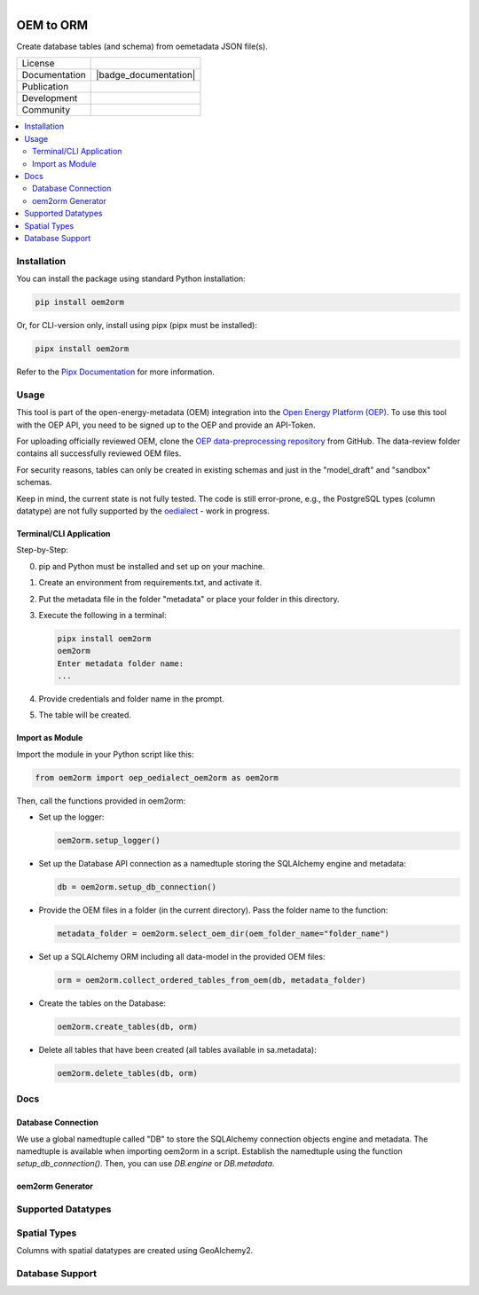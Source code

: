 
.. figure:: https://user-images.githubusercontent.com/14353512/185425447-85dbcde9-f3a2-4f06-a2db-0dee43af2f5f.png
    :align: left
    :target: https://github.com/rl-institut/super-repo/
    :alt: Repo logo

==========
OEM to ORM
==========

Create database tables (and schema) from oemetadata JSON file(s).

.. list-table::
   :widths: auto

   * - License
     - |badge_license|
   * - Documentation
     - |badge_documentation|
   * - Publication
     -
   * - Development
     - |badge_issue_open| |badge_issue_closes| |badge_pr_open| |badge_pr_closes|
   * - Community
     - |badge_contributing| |badge_contributors| |badge_repo_counts|

.. contents::
    :depth: 2
    :local:
    :backlinks: top

Installation
================

You can install the package using standard Python installation:

.. code-block:: shell

   pip install oem2orm

Or, for CLI-version only, install using pipx (pipx must be installed):

.. code-block:: shell

   pipx install oem2orm

Refer to the `Pipx Documentation <https://pypa.github.io/pipx/>`_ for more information.

Usage
================

This tool is part of the open-energy-metadata (OEM) integration into the `Open Energy Platform (OEP) <https://openenergy-platform.org/>`_. To use this tool with the OEP API, you need to be signed up to the OEP and provide an API-Token.

For uploading officially reviewed OEM, clone the `OEP data-preprocessing repository <https://github.com/OpenEnergyPlatform/data-preprocessing>`_ from GitHub. The data-review folder contains all successfully reviewed OEM files.

For security reasons, tables can only be created in existing schemas and just in the "model_draft" and "sandbox" schemas.

Keep in mind, the current state is not fully tested. The code is still error-prone, e.g., the PostgreSQL types (column datatype) are not fully supported by the `oedialect <https://pypi.org/project/oedialect/>`_ - work in progress.

Terminal/CLI Application
--------------------------

Step-by-Step:

0. pip and Python must be installed and set up on your machine.
1. Create an environment from requirements.txt, and activate it.
2. Put the metadata file in the folder "metadata" or place your folder in this directory.
3. Execute the following in a terminal:

   .. code-block:: shell

      pipx install oem2orm
      oem2orm
      Enter metadata folder name:
      ...

4. Provide credentials and folder name in the prompt.
5. The table will be created.

Import as Module
-------------------

Import the module in your Python script like this:

.. code-block:: python

   from oem2orm import oep_oedialect_oem2orm as oem2orm

Then, call the functions provided in oem2orm:

- Set up the logger:

  .. code-block:: python

     oem2orm.setup_logger()

- Set up the Database API connection as a namedtuple storing the SQLAlchemy engine and metadata:

  .. code-block:: python

     db = oem2orm.setup_db_connection()

- Provide the OEM files in a folder (in the current directory). Pass the folder name to the function:

  .. code-block:: python

     metadata_folder = oem2orm.select_oem_dir(oem_folder_name="folder_name")

- Set up a SQLAlchemy ORM including all data-model in the provided OEM files:

  .. code-block:: python

     orm = oem2orm.collect_ordered_tables_from_oem(db, metadata_folder)

- Create the tables on the Database:

  .. code-block:: python

     oem2orm.create_tables(db, orm)

- Delete all tables that have been created (all tables available in sa.metadata):

  .. code-block:: python

     oem2orm.delete_tables(db, orm)

Docs
================

Database Connection
--------------------

We use a global namedtuple called "DB" to store the SQLAlchemy connection objects engine and metadata. The namedtuple is available when importing oem2orm in a script. Establish the namedtuple using the function `setup_db_connection()`. Then, you can use `DB.engine` or `DB.metadata`.

oem2orm Generator
------------------

Supported Datatypes
================

Spatial Types
================

Columns with spatial datatypes are created using GeoAlchemy2.

Database Support
================



.. |badge_license| image:: https://img.shields.io/github/license/OpenEnergyPlatform/oem2orm
    :target: LICENSE.txt
    :alt: License

.. |badge_documentation| image::
    :target:
    :alt: Documentation

.. |badge_contributing| image:: https://img.shields.io/badge/contributions-welcome-brightgreen.svg?style=flat
    :alt: contributions

.. |badge_repo_counts| image:: http://hits.dwyl.com/OpenEnergyPlatform/oem2orm.svg
    :alt: counter

.. |badge_contributors| image:: https://img.shields.io/badge/all_contributors-1-orange.svg?style=flat-square
    :alt: contributors

.. |badge_issue_open| image:: https://img.shields.io/github/issues-raw/OpenEnergyPlatform/oem2orm
    :alt: open issues

.. |badge_issue_closes| image:: https://img.shields.io/github/issues-closed-raw/OpenEnergyPlatform/oem2orm
    :alt: closes issues

.. |badge_pr_open| image:: https://img.shields.io/github/issues-pr-raw/OpenEnergyPlatform/oem2orm
    :alt: closes issues

.. |badge_pr_closes| image:: https://img.shields.io/github/issues-pr-closed-raw/OpenEnergyPlatform/oem2orm
    :alt: closes issues